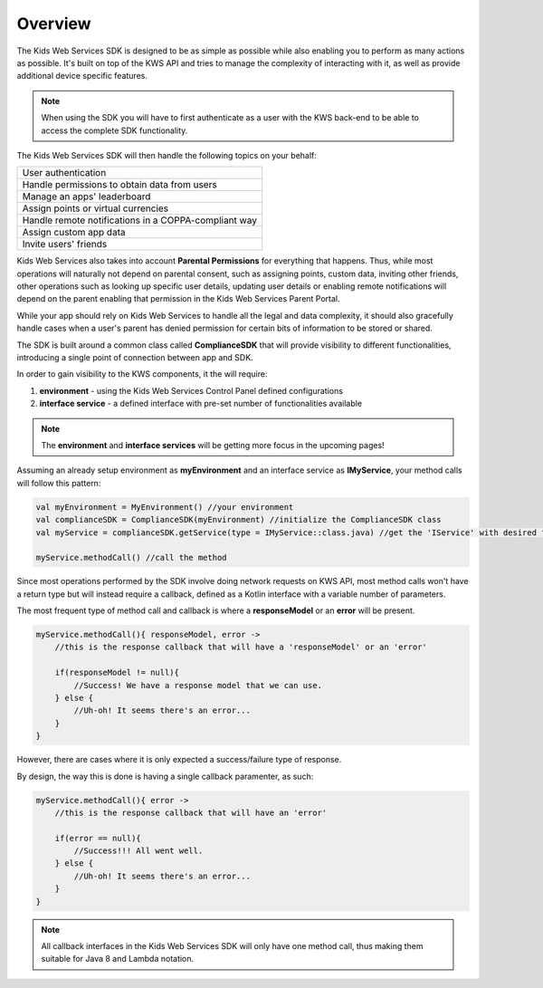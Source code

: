 Overview
========

The Kids Web Services SDK is designed to be as simple as possible while also enabling you to perform as many actions as possible.
It's built on top of the KWS API and tries to manage the complexity of interacting with it, as well as provide additional device specific features.

.. note::

	When using the SDK you will have to first authenticate as a user with the KWS back-end to be able to access the complete SDK functionality.

The Kids Web Services SDK will then handle the following topics on your behalf:

+------------------------------------------------------+
| User authentication                                  |
+------------------------------------------------------+
| Handle permissions to obtain data from users         |
+------------------------------------------------------+
| Manage an apps' leaderboard                          |
+------------------------------------------------------+
| Assign points or virtual currencies                  |
+------------------------------------------------------+
| Handle remote notifications in a COPPA-compliant way |
+------------------------------------------------------+
| Assign custom app data                               |
+------------------------------------------------------+
| Invite users' friends                                |
+------------------------------------------------------+

Kids Web Services also takes into account **Parental Permissions** for everything that happens.
Thus, while most operations will naturally not depend on parental consent, such as assigning points, custom data, inviting other friends, other operations
such as looking up specific user details, updating user details or enabling remote notifications will depend on the parent enabling that permission in the
Kids Web Services Parent Portal.

While your app should rely on Kids Web Services to handle all the legal and data complexity, it should also gracefully handle cases when a user's parent has denied permission for certain bits of information to be stored or shared.

The SDK is built around a common class called **ComplianceSDK** that will provide visibility to different functionalities, introducing a single point of connection between app and SDK.

In order to gain visibility to the KWS components, it the will require:

#. **environment** - using the Kids Web Services Control Panel defined configurations
#. **interface service** - a defined interface with pre-set number of functionalities available

.. note::

  The **environment** and **interface services** will be getting more focus in the upcoming pages! 

Assuming an already setup environment as **myEnvironment** and an interface service as **IMyService**, your method calls will follow this pattern:

.. code-block:: java

  val myEnvironment = MyEnvironment() //your environment
  val complianceSDK = ComplianceSDK(myEnvironment) //initialize the ComplianceSDK class
  val myService = complianceSDK.getService(type = IMyService::class.java) //get the 'IService' with desired functionalities
  
  myService.methodCall() //call the method

Since most operations performed by the SDK involve doing network requests on KWS API, most method calls won't have a return type but will instead require a callback, defined as a Kotlin interface with a variable number of parameters.

The most frequent type of method call and callback is where a **responseModel** or an **error** will be present.

.. code-block:: java

  myService.methodCall(){ responseModel, error ->
      //this is the response callback that will have a 'responseModel' or an 'error'
   
      if(responseModel != null){
          //Success! We have a response model that we can use.
      } else {
          //Uh-oh! It seems there's an error...
      }
  }

However, there are cases where it is only expected a success/failure type of response. 

By design, the way this is done is having a single callback paramenter, as such:

.. code-block:: java

  myService.methodCall(){ error ->
      //this is the response callback that will have an 'error'
   
      if(error == null){
          //Success!!! All went well.
      } else {
          //Uh-oh! It seems there's an error...
      }
  }

.. note::

  All callback interfaces in the Kids Web Services SDK will only have one method call, thus making them suitable for Java 8 and Lambda notation.
